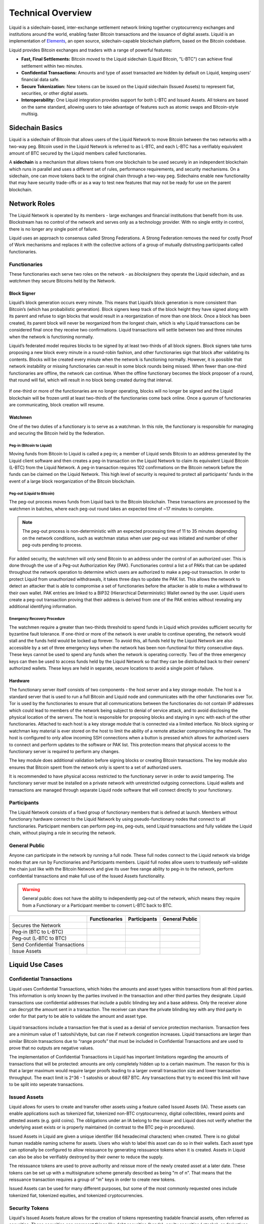 Technical Overview
******************

Liquid is a sidechain-based, inter-exchange settlement network linking together cryptocurrency exchanges and institutions around the world, enabling faster Bitcoin transactions and the issuance of digital assets. Liquid is an implementation of `Elements <https://elementsproject.org/>`_, an open source, sidechain-capable blockchain platform, based on the Bitcoin codebase.

Liquid provides Bitcoin exchanges and traders with a range of powerful features:

* **Fast, Final Settlements:** Bitcoin moved to the Liquid sidechain (Liquid Bitcoin, "L-BTC") can achieve final settlement within two minutes.
* **Confidential Transactions:** Amounts and type of asset transacted are hidden by default on Liquid, keeping users’ financial data safe.
* **Secure Tokenization:** New tokens can be issued on the Liquid sidechain (Issued Assets) to represent fiat, securities, or other digital assets.
* **Interoperability:** One Liquid integration provides support for both L-BTC and Issued Assets. All tokens are based on the same standard, allowing users to take advantage of features such as atomic swaps and Bitcoin-style multisig.

Sidechain Basics
================

Liquid is a sidechain of Bitcoin that allows users of the Liquid Network to move Bitcoin between the two networks with a two-way peg. Bitcoin used in the Liquid Network is referred to as L-BTC, and each L-BTC has a verifiably equivalent amount of BTC secured by the Liquid members called functionaries.

A **sidechain** is a mechanism that allows tokens from one blockchain to be used securely in an independent blockchain which runs in parallel and uses a different set of rules, performance requirements, and security mechanisms. On a sidechain, one can move tokens back to the original chain through a two-way peg. Sidechains enable new functionality that may have security trade-offs or as a way to test new features that may not be ready for use on the parent blockchain.

.. figure:: ./artwork/technical_overview/sidechain.png
   :width: 55 %
   :align: center
   :alt: sidechains Liquid to Bitcoin

Network Roles
=============

The Liquid Network is operated by its members - large exchanges and financial institutions that benefit from its use. Blockstream has no control of the network and serves only as a technology provider. With no single entity in control, there is no longer any single point of failure.

Liquid uses an approach to consensus called Strong Federations. A Strong Federation removes the need for costly Proof of Work mechanisms and replaces it with the collective actions of a group of mutually distrusting participants called functionaries.

.. _to-functionary:

Functionaries
-------------

These functionaries each serve two roles on the network - as *blocksigners* they operate the Liquid sidechain, and as *watchmen* they secure Bitcoins held by the Network.

.. _to-blocksigner:

Block Signer
^^^^^^^^^^^^

Liquid’s block generation occurs every minute. This means that Liquid’s block generation is more consistent than Bitcoin’s (which has probabilistic generation). Block signers keep track of the block height they have signed along with its parent and refuse to sign blocks that would result in a reorganization of more than one block. Once a block has been created, its parent block will never be reorganized from the longest chain, which is why Liquid transactions can be considered final once they receive two confirmations. Liquid transactions will settle between two and three minutes when the network is functioning normally.

Liquid’s federated model requires blocks to be signed by at least two-thirds of all block signers. Block signers take turns proposing a new block every minute in a round-robin fashion, and other functionaries sign that block after validating its contents. Blocks will be created every minute when the network is functioning normally. However, it is possible that network instability or missing functionaries can result in some block rounds being missed. When fewer than one-third functionaries are offline, the network can continue. When the offline functionary becomes the block proposer of a round, that round will fail, which will result in no block being created during that interval.

.. figure:: ./artwork/technical_overview/blocksigner.png
   :width: 85%
   :align: center

If one-third or more of the functionaries are no longer operating, blocks will no longer be signed and the Liquid blockchain will be frozen until at least two-thirds of the functionaries come back online. Once a quorum of functionaries are communicating, block creation will resume.

.. _to-watchmen:

Watchmen
^^^^^^^^

One of the two duties of a functionary is to serve as a watchman. In this role, the functionary is responsible for managing and securing the Bitcoin held by the federation.

.. _to_pegin:

Peg-in (Bitcoin to Liquid)
""""""""""""""""""""""""""

Moving funds from Bitcoin to Liquid is called a peg-in; a member of Liquid sends Bitcoin to an address generated by the Liquid client software and then creates a peg-in transaction on the Liquid Network to claim its equivalent Liquid Bitcoin (L-BTC) from the Liquid Network. A peg-in transaction requires 102 confirmations on the Bitcoin network before the funds can be claimed on the Liquid Network. This high level of security is required to protect all participants' funds in the event of a large block reorganization of the Bitcoin blockchain.

.. figure:: ./artwork/technical_overview/peg_in.png
   :width: 65 %
   :align: center

Peg-out (Liquid to Bitcoin)
"""""""""""""""""""""""""""

The peg-out process moves funds from Liquid back to the Bitcoin blockchain. These transactions are processed by the watchmen in batches, where each peg-out round takes an expected time of ~17 minutes to complete.

.. note::
	The peg-out process is non-deterministic with an expected processing time of 11 to 35 minutes depending on the network conditions, such as watchman status when user peg-out was initiated and number of other peg-outs pending to process.

For added security, the watchmen will only send Bitcoin to an address under the control of an authorized user. This is done through the use of a Peg-out Authorization Key (PAK). Functionaries control a list a of PAKs that can be updated throughout the network operation to determine which users are authorized to make a peg-out transaction. In order to protect Liquid from unauthorized withdrawals, it takes three days to update the PAK list. This allows the network to detect an attacker that is able to compromise a set of functionaries before the attacker is able to make a withdrawal to their own wallet. PAK entries are linked to a BIP32 (Hierarchical Deterministic) Wallet owned by the user. Liquid users create a peg-out transaction proving that their address is derived from one of the PAK entries without revealing any additional identifying information.

.. figure:: ./artwork/technical_overview/peg_out.png
   :width: 65 %
   :align: center

Emergency Recovery Procedure
""""""""""""""""""""""""""""

The watchmen require a greater than two-thirds threshold to spend funds in Liquid which provides sufficient security for byzantine fault tolerance. If one-third or more of the network is ever unable to continue operating, the network would stall and the funds held would be locked up forever. To avoid this, all funds held by the Liquid Network are also accessible by a set of three emergency keys when the network has been non-functional for thirty consecutive days. These keys cannot be used to spend any funds when the network is operating correctly. Two of the three emergency keys can then be used to access funds held by the Liquid Network so that they can be distributed back to their owners’ authorized wallets. These keys are held in separate, secure locations to avoid a single point of failure.


Hardware 
^^^^^^^^^

The functionary server itself consists of two components - the host server and a key storage module. The host is a standard server that is used to run a full Bitcoin and Liquid node and communicates with the other functionaries over Tor. Tor is used by the functionaries to ensure that all communications between the functionaries do not contain IP addresses which could lead to members of the network being subject to denial of service attack, and to avoid disclosing the physical location of the servers. The host is responsible for proposing blocks and staying in sync with each of the other functionaries. Attached to each host is a key storage module that is connected via a limited interface. No block signing or watchman key material is ever stored on the host to limit the ability of a remote attacker compromising the network. The host is configured to only allow incoming SSH connections when a button is pressed which allows for authorized users to connect and perform updates to the software or PAK list. This protection means that physical access to the functionary server is required to perform any changes.

The key module does additional validation before signing blocks or creating Bitcoin transactions. The key module also ensures that Bitcoin spent from the network only is spent to a set of authorized users.

It is recommended to have physical access restricted to the functionary server in order to avoid tampering. The functionary server must be installed on a private network with unrestricted outgoing connections. Liquid wallets and transactions are managed through separate Liquid node software that will connect directly to your functionary. 

.. _to-participant:

Participants
------------

The Liquid Network consists of a fixed group of functionary members that is defined at launch. Members without functionary hardware connect to the Liquid Network by using pseudo-functionary nodes that connect to all functionaries. Participant members can perform peg-ins, peg-outs, send Liquid transactions and fully validate the Liquid chain, without playing a role in securing the network.

General Public
--------------

Anyone can participate in the network by running a full node. These full nodes connect to the Liquid network via bridge nodes that are run by Functionaries and Participants members. Liquid full nodes allow users to trustlessly self-validate the chain just like with the Bitcoin Network and give its user free range ability to peg-in to the network, perform confidential transactions and make full use of the Issued Assets functionality.

.. Warning::
   General public does not have the ability to independently peg-out of the network, which means they require from a Functionary or a Participant member to convert L-BTC back to BTC.

+-------------------------------+----------------+--------------+---------------+
|                               |  Functionaries | Participants |General Public |
+===============================+================+==============+===============+
|Secures the Network            |      |yes|     |     |no|     |      |no|     |
+-------------------------------+----------------+--------------+---------------+
|Peg-in (BTC to L-BTC)          |      |yes|     |     |yes|    |      |yes|    |
+-------------------------------+----------------+--------------+---------------+
|Peg-out (L-BTC to BTC)         |      |yes|     |     |yes|    |      |no|     |
+-------------------------------+----------------+--------------+---------------+
|Send Confidential Transactions |      |yes|     |     |yes|    |      |yes|    |
+-------------------------------+----------------+--------------+---------------+
|Issue Assets                   |      |yes|     |     |yes|    |      |yes|    |
+-------------------------------+----------------+--------------+---------------+

Liquid Use Cases
================

Confidential Transactions
-------------------------

Liquid uses Confidential Transactions, which hides the amounts and asset types within transactions from all third parties. This information is only known by the parties involved in the transaction and other third parties they designate. Liquid transactions use confidential addresses that include a public blinding key and a base address. Only the receiver alone can decrypt the amount sent in a transaction. The receiver can share the private blinding key with any third party in order for that party to be able to validate the amount and asset type.

.. figure:: ./artwork/technical_overview/confidential_transactions.png
   :width: 100 %
   :align: center

Liquid transactions include a transaction fee that is used as a denial of service protection mechanism. Transaction fees are a minimum value of 1 satoshi/vbyte, but can rise if network congestion increases. Liquid transactions are larger than similar Bitcoin transactions due to “range proofs” that must be included in Confidential Transactions and are used to prove that no outputs are negative values.

.. _to-ct-limit:

The implementation of Confidential Transactions in Liquid has important limitations regarding the amounts of transactions that will be protected: amounts are only completely hidden up to a certain maximum. The reason for this is that a larger maximum would require larger proofs leading to a larger overall transaction size and lower transaction throughput. The exact limit is 2^36 - 1 satoshis or about 687 BTC. Any transactions that try to exceed this limit will have to be split into seperate transactions.

Issued Assets
-------------

Liquid allows for users to create and transfer other assets using a feature called Issued Assets (IA). These assets can enable applications such as tokenized fiat, tokenized non-BTC cryptocurrency, digital collectibles, reward points and attested assets (e.g. gold coins). The obligations under an IA belong to the issuer and Liquid does not verify whether the underlying asset exists or is properly maintained (in contrast to the BTC peg-in procedures).

Issued Assets in Liquid are given a unique identifier (64 hexadecimal characters) when created. There is no global human readable naming scheme for assets. Users who wish to label this asset can do so in their wallets. Each asset type can optionally be configured to allow reissuance by generating reissuance tokens when it is created. Assets in Liquid can also be also be verifiably destroyed by their owner to reduce the supply.

The reissuance tokens are used to prove authority and reissue more of the newly created asset at a later date. These tokens can be set up with a multisignature scheme generally described as being "m of n". That means that the reissuance transaction requires a group of "m"  keys in order to create new tokens. 

Issued Assets can be used for many different purposes, but some of the most commonly requested ones include tokenized fiat, tokenized equities, and tokenized cryptocurrencies.

Security Tokens
---------------

Liquid's Issued Assets feature allows for the creation of tokens representing tradable financial assets, often referred as securities. These securities can represent things like debt securities (bonds), equity securities ( stocks), or derivatives (futures, options, and swaps). The development of securities tokens on Liquid could involve the combination of smart contracts on chain or other off chain techniques. Issuers of security tokens on Liquid would benefit from Liquid's security, reliability, privacy, and scalability.


Stablecoins (Tokenized Fiat)
-----------------------------

In this scenario, fiat currency is deposited in a bank account and held in trust of an issuer. The issuer generates tokens in Liquid representing the amount of money in that account and distributes the tokens to the depositors of the account. If the owner of one of these tokens wishes to receive fiat currency in return for it, he may redeem through the issuer. The issuer can then destroy the token and maintain an equal supply of fiat currency and outstanding tokens. As more fiat currency is deposited into the account, additional tokens can also be issued by the issuer. The issuer can prove to any auditor or regulator that the amount of outstanding tokens always matches the balance of the bank account. Issuers can also choose to use the scripting feature of Liquid to comply with different regulations around the world without adding any artificial requirements to the functionaries. 

Tokenized Cryptocurrencies
--------------------------

While Liquid supports Bitcoin through its Federation, other cryptocurrencies are not natively supported. Very few cryptocurrencies have the track record for stability and security as Bitcoin and it would be risky to include them as part of the consensus rules of the system. Instead, Liquid members can create a token that represents a collateralized cryptocurrency. These tokens can now be traded and settled between Liquid users with the same speed and privacy as Bitcoin and other Issued Assets. This approach also allows exchanges and traders to safely handle these assets without ever needing to support the underlying asset. This removes the amount of work needed to support extra blockchains and clients when supporting other assets. Owners of these tokens could then take the issued token and redeem it from the issuer. This opt-in model allows for users who wish to benefit to work with parties they trust to issue and secure the assets without requiring the entire federation to know about the asset.

.. figure:: ./artwork/technical_overview/tokenized_cryptocurrencies.png
   :width: 80 %
   :align: center


Unique Tokens and Digital Collectables
--------------------------------------

Liquid can be used to track unique items such as ordered prints by an artist or digital collectables like a set of CryptoLions. You can track unique assets using Issued Assets by issuing a single individual token for each individual asset. The issuer would then keep track of the asset ids that are created and provide a registry to help identify which asset is associated with which digital collectable. There is no way to natively categorize or group assets in Liquid, although wallet software could support this use case.

Allowing Rapid Transfer of Funds
--------------------------------

Using Liquid, exchanges may offer the ability for their users to quickly and privately deposit and withdraw funds. To do this, exchanges will hold a portion of funds on the Liquid Network. When a user wishes to deposit on an exchange, they will request a Liquid deposit address to be generated on their behalf by the exchange. The exchange will then generate a unique Liquid deposit address for this customer. The customer will then take this address to another exchange and request a Liquid withdrawal. The sending exchange will deduct the balance of the customer and send the funds through Liquid to the receiving exchange. When the transaction receives two confirmations, the receiving exchange can credit the user's account without the risk of having a double-spend, typically in less than three minutes from when the original transaction was sent.

Institutional Traders
---------------------

Without Liquid, traders must split their funds allocated on different exchanges in order to take advantage of advantageous situations that may emerge within markets. This leaves the trader open to the risk of losing funds on a compromised exchange, and limits the amount that can be traded due to the elongated process of moving funds to another exchange.  Moving funds between an exchange can take over an hour, letting trade opportunities potentially slip away.

With Liquid, traders can hold their funds in their own wallet within Liquid and send very quickly to any exchange that supports Liquid deposits to trade within minutes. In this scenario, an exchange sees a trading opportunity at Exchange A and can quickly deposit in around 2 minutes onto an exchange. Once trading is complete, the trader can now move the funds back to their own Liquid wallet or to another exchange. Custodial risk is now moved from a single exchange to the entire Liquid federation.

.. figure:: ./artwork/technical_overview/institutional.png
   :width: 80 %
   :align: center

.. |no| image:: ./artwork/technical_overview/no.png
  :align: middle
  :scale: 7%

.. |yes| image:: ./artwork/technical_overview/yes.png
  :align: middle
  :scale: 12%
